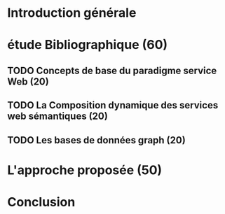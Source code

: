 * Introduction générale
* étude Bibliographique (60) 
** TODO Concepts de base du paradigme service Web (20)
** TODO La Composition dynamique des services web sémantiques (20)
** TODO Les bases de données graph (20)
* L'approche proposée (50)
* Conclusion
